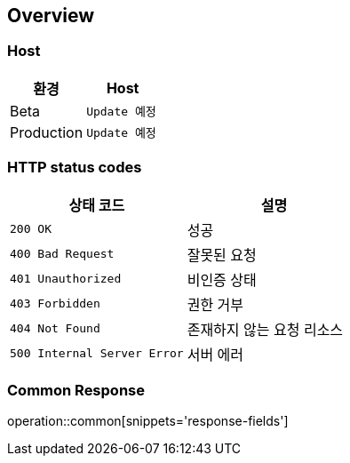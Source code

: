 [[overview]]
== Overview

[[overview-host]]
=== Host

|===
| 환경 | Host

| Beta
| `Update 예정`

| Production
| `Update 예정`
|===

[[overview-http-status-codes]]
=== HTTP status codes

|===
| 상태 코드 | 설명

| `200 OK`
| 성공

| `400 Bad Request`
| 잘못된 요청

| `401 Unauthorized`
| 비인증 상태

| `403 Forbidden`
| 권한 거부

| `404 Not Found`
| 존재하지 않는 요청 리소스

| `500 Internal Server Error`
| 서버 에러
|===

[[overview-http-common-response]]
=== Common Response
operation::common[snippets='response-fields']

